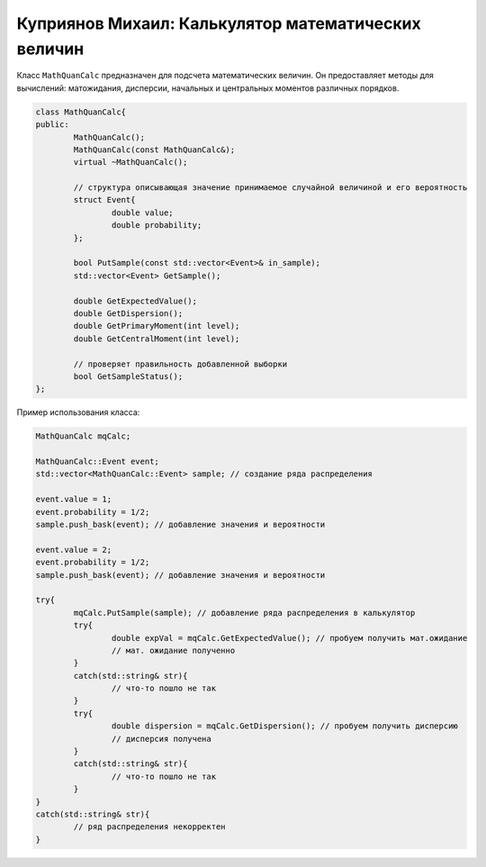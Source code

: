 Куприянов Михаил: Калькулятор математических величин
====================================================

Класс ``MathQuanCalc`` предназначен для подсчета математических величин. Он предоставляет методы для вычислений: матожидания, дисперсии, начальных и центральных моментов различных порядков.

.. code-block:: cpp

	class MathQuanCalc{
	public:
		MathQuanCalc();
		MathQuanCalc(const MathQuanCalc&);
		virtual ~MathQuanCalc();

		// структура описывающая значение принимаемое случайной величиной и его вероятность 
		struct Event{
			double value;
			double probability;
		};

		bool PutSample(const std::vector<Event>& in_sample);
		std::vector<Event> GetSample();

		double GetExpectedValue();
		double GetDispersion();
		double GetPrimaryMoment(int level);
		double GetCentralMoment(int level);

		// проверяет правильность добавленной выборки 
		bool GetSampleStatus();
	};

Пример использования класса:

.. code-block:: cpp

	MathQuanCalc mqCalc;

	MathQuanCalc::Event event;
	std::vector<MathQuanCalc::Event> sample; // создание ряда распределения
	
	event.value = 1;
	event.probability = 1/2;
	sample.push_bask(event); // добавление значения и вероятности

	event.value = 2;
	event.probability = 1/2;
	sample.push_bask(event); // добавление значения и вероятности

	try{
		mqCalc.PutSample(sample); // добавление ряда распределения в калькулятор
		try{
			double expVal = mqCalc.GetExpectedValue(); // пробуем получить мат.ожидание
			// мат. ожидание полученно 
		}
		catch(std::string& str){
			// что-то пошло не так
		}
		try{
			double dispersion = mqCalc.GetDispersion(); // пробуем получить дисперсию
			// дисперсия получена
		}
		catch(std::string& str){
			// что-то пошло не так
		}
	}
	catch(std::string& str){
		// ряд распределения некорректен
	}

